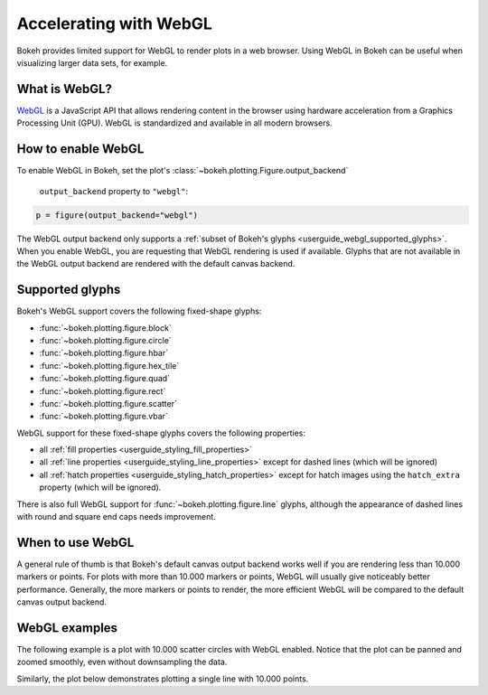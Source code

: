 .. _userguide_webgl:

Accelerating with WebGL
=======================

Bokeh provides limited support for WebGL to render plots in a web browser. Using
WebGL in Bokeh can be useful when visualizing larger data sets, for example.

What is WebGL?
--------------

`WebGL`_ is a JavaScript API that allows rendering content in the browser
using hardware acceleration from a Graphics Processing Unit (GPU).
WebGL is standardized and available in all modern browsers.

How to enable WebGL
-------------------

To enable WebGL in Bokeh, set the plot's :class:`~bokeh.plotting.Figure.output_backend`

 ``output_backend`` property to ``"webgl"``:

.. code-block:: python

    p = figure(output_backend="webgl")

The WebGL output backend only supports a :ref:`subset of Bokeh's glyphs
<userguide_webgl_supported_glyphs>`. When you enable WebGL, you are requesting
that WebGL rendering is used if available. Glyphs that are not available in the
WebGL output backend are rendered with the default canvas backend.

.. _userguide_webgl_supported_glyphs:

Supported glyphs
----------------

Bokeh's WebGL support covers the following fixed-shape glyphs:

* :func:`~bokeh.plotting.figure.block`

* :func:`~bokeh.plotting.figure.circle`

* :func:`~bokeh.plotting.figure.hbar`

* :func:`~bokeh.plotting.figure.hex_tile`

* :func:`~bokeh.plotting.figure.quad`

* :func:`~bokeh.plotting.figure.rect`

* :func:`~bokeh.plotting.figure.scatter`

* :func:`~bokeh.plotting.figure.vbar`

WebGL support for these fixed-shape glyphs covers the following properties:

* all :ref:`fill properties <userguide_styling_fill_properties>`
* all :ref:`line properties <userguide_styling_line_properties>` except for
  dashed lines (which will be ignored)
* all :ref:`hatch properties <userguide_styling_hatch_properties>` except for
  hatch images using the ``hatch_extra`` property (which will be ignored).

There is also full WebGL support for :func:`~bokeh.plotting.figure.line`
glyphs, although the appearance of dashed lines with round and square end caps
needs improvement.

When to use WebGL
-----------------

A general rule of thumb is that Bokeh's default canvas output backend works well
if you are rendering less than 10.000 markers or points. For plots with more
than 10.000 markers or points, WebGL will usually give noticeably better
performance. Generally, the more markers or points to render, the more efficient
WebGL will be compared to the default canvas output backend.


WebGL examples
--------------

The following example is a plot with 10.000 scatter circles with WebGL enabled.
Notice that the plot can be panned and zoomed smoothly, even without
downsampling the data.

.. bokeh-plot:: ../../examples/webgl/scatter10k.py
    :source-position: above

Similarly, the plot below demonstrates plotting a single line with 10.000
points.

.. bokeh-plot:: ../../examples/webgl/line10k.py
    :source-position: above

.. _WebGL: https://developer.mozilla.org/en-US/docs/Web/API/WebGL_API
